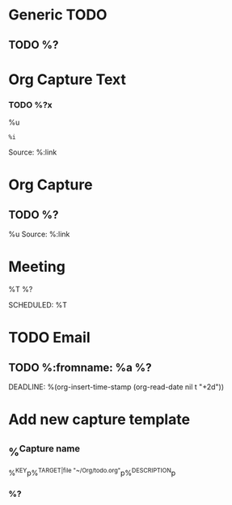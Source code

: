 :PROPERTIES:
:CATEGORY: Org Capture Templates
:END:
* Generic TODO
  :PROPERTIES:
  :DESCRIPTION: Generic TODO item in the Inbox
  :KEY:      t
  :TYPE:     entry
  :TARGET:   file+headline "~/Org/todo.org" "Inbox"   
  :END:
** TODO %?
* Org Capture Text
  :PROPERTIES:
  :DESCRIPTION: Captured text from browser
  :KEY:        l
  :TYPE:       entry
  :TARGET:     file+headline "~/Org/todo.org" "Protocol"
  :OPTIONS: :empty-lines 1
  :END:
*** TODO %?x
    %u
    #+begin_example
    %i
    #+end_example
    Source: %:link
* Org Capture
  :PROPERTIES:
  :KEY:        L
  :TYPE:       entry
  :TARGET:     file+headline "~/Org/todo.org" "Protocol"
  :OPTIONS: :empty-lines 1
  :DESCRIPTION: Captured link from browser
  :END:
** TODO %?
   %u
   Source: %:link
* Meeting
  :PROPERTIES:
  :KEY:      o
  :TARGET:   file+olp "~/Org/meetings.org" "Meetings"
  :DESCRIPTION: Generic meeting notes
  :END:
**** %T %?
     SCHEDULED: %T
* TODO Email                               
  :PROPERTIES:
  :DESCRIPTION: TODO mu4 emails with a deadline in two days
  :KEY:      P
  :TARGET:   file+olp "~/Org/todo.org" "Inbox"
  :END:
** TODO %:fromname: %a %?
   DEADLINE: %(org-insert-time-stamp (org-read-date nil t "+2d"))
* Add new capture template
  :PROPERTIES:
  :KEY:      M
  :TARGET:   file "~/Org/capture.org"
  :DESCRIPTION: Add new capture template. Prompt for key and description
  :END:
** %^{Capture name}
  %^{KEY}p%^{TARGET|file "~/Org/todo.org"}p%^{DESCRIPTION}p
*** %?
     




